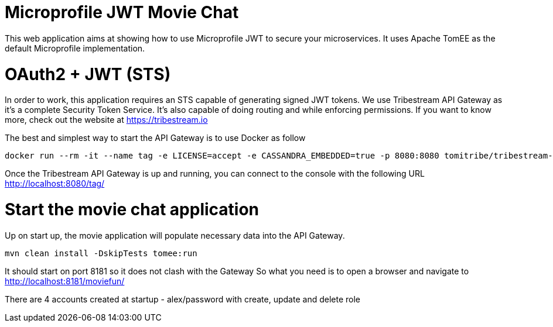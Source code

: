 # Microprofile JWT Movie Chat

This web application aims at showing how to use Microprofile JWT to secure your microservices.
It uses Apache TomEE as the default Microprofile implementation.

# OAuth2 + JWT (STS)

In order to work, this application requires an STS capable of generating signed JWT tokens.
We use Tribestream API Gateway as it's a complete Security Token Service.
It's also capable of doing routing and while enforcing permissions.
If you want to know more, check out the website at https://tribestream.io

The best and simplest way to start the API Gateway is to use Docker as follow

```
docker run --rm -it --name tag -e LICENSE=accept -e CASSANDRA_EMBEDDED=true -p 8080:8080 tomitribe/tribestream-api-gateway:latest
```

Once the Tribestream API Gateway is up and running, you can connect to the console with the following URL
http://localhost:8080/tag/

# Start the movie chat application

Up on start up, the movie application will populate necessary data into the API Gateway.

```
mvn clean install -DskipTests tomee:run
```

It should start on port 8181 so it does not clash with the Gateway
So what you need is to open a browser and navigate to http://localhost:8181/moviefun/

There are 4 accounts created at startup
- alex/password with create, update and delete role


